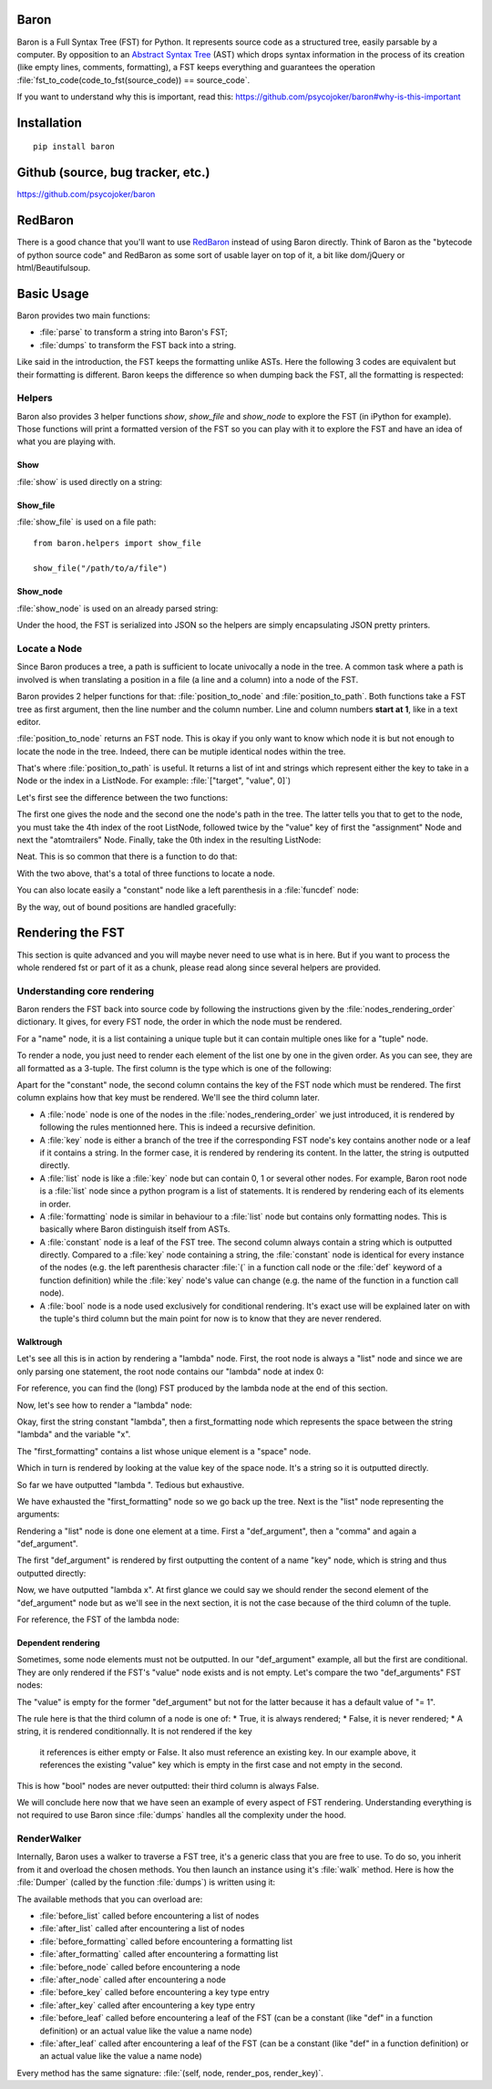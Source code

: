 Baron
=====

Baron is a Full Syntax Tree (FST) for Python. It represents source code
as a structured tree, easily parsable by a computer. By opposition to an
`Abstract Syntax Tree
<http://en.wikipedia.org/wiki/Abstract_syntax_tree>`_ (AST) which drops
syntax information in the process of its creation (like empty lines,
comments, formatting), a FST keeps everything and guarantees the
operation :file:`fst_to_code(code_to_fst(source_code)) == source_code`.

If you want to understand why this is important, read this:
https://github.com/psycojoker/baron#why-is-this-important

Installation
============

::

    pip install baron

Github (source, bug tracker, etc.)
===================================

https://github.com/psycojoker/baron

RedBaron
========

There is a good chance that you'll want to use `RedBaron
<https://redbaron.readthedocs.org>`_ instead of using Baron directly.
Think of Baron as the "bytecode of python source code" and RedBaron as some
sort of usable layer on top of it, a bit like dom/jQuery or html/Beautifulsoup.

Basic Usage
===========

Baron provides two main functions:

* :file:`parse` to transform a string into Baron's FST;
* :file:`dumps` to transform the FST back into a string.

.. ipython:: python
    :suppress:

    import sys
    sys.path.append("..")

.. ipython:: python

    from baron import parse, dumps

    source_code = "a = 1"
    fst = parse(source_code)
    generated_source_code = dumps(fst)
    generated_source_code
    source_code == generated_source_code

Like said in the introduction, the FST keeps the formatting unlike ASTs.
Here the following 3 codes are equivalent but their formatting is
different. Baron keeps the difference so when dumping back the FST, all
the formatting is respected:

.. ipython:: python

    dumps(parse("a = 1"))

    dumps(parse("a=1"))

    dumps(parse( "a   =   1"))


Helpers
-------

Baron also provides 3 helper functions `show`, `show_file` and
`show_node` to explore the FST (in iPython for example). Those
functions will print a formatted version of the FST so you can play with
it to explore the FST and have an idea of what you are playing with.

Show
~~~~
:file:`show` is used directly on a string:

.. ipython:: python

    from baron.helpers import show

    show("a = 1")

    show("a +=  b")

Show_file
~~~~~~~~~
:file:`show_file` is used on a file path:

::

    from baron.helpers import show_file

    show_file("/path/to/a/file")

Show_node
~~~~~~~~~
:file:`show_node` is used on an already parsed string:

.. ipython:: python

    from baron.helpers import show_node

    fst = parse("a = 1")

    show_node(fst)

Under the hood, the FST is serialized into JSON so the helpers are
simply encapsulating JSON pretty printers.

Locate a Node
-------------

Since Baron produces a tree, a path is sufficient to locate univocally
a node in the tree. A common task where a path is involved is when
translating a position in a file (a line and a column) into a node of
the FST.

Baron provides 2 helper functions for that: :file:`position_to_node` and
:file:`position_to_path`. Both functions take a FST tree as first
argument, then the line number and the column number. Line and column
numbers **start at 1**, like in a text editor.

:file:`position_to_node` returns an FST node. This is okay if you only
want to know which node it is but not enough to locate the node in the
tree. Indeed, there can be mutiple identical nodes within the tree.

That's where :file:`position_to_path` is useful. It returns a list of
int and strings which represent either the key to take in a Node or the
index in a ListNode. For example: :file:`["target", "value", 0]`)

Let's first see the difference between the two functions:

.. ipython:: python

    from baron import parse
    from baron.path import position_to_node, position_to_path

    some_code = """\
    from baron import parse
    from baron.helpers import show_node
    fst = parse("a = 1")
    show_node(fst)
    """

    tree = parse(some_code)

    node = position_to_node(tree, 3, 8)
    show_node(node)
    path = position_to_path(tree, 3, 8)
    path

The first one gives the node and the second one the node's path in the
tree. The latter tells you that to get to the node, you must take the
4th index of the root ListNode, followed twice by the "value" key of
first the "assignment" Node and next the "atomtrailers" Node. Finally,
take the 0th index in the resulting ListNode:

.. ipython:: python

    show_node(tree[4]["value"]["value"][0])

Neat. This is so common that there is a function to do that:

.. ipython:: python

    from baron.path import path_to_node

    show_node(path_to_node(tree, path))

With the two above, that's a total of three functions to locate a node.

You can also locate easily a "constant" node like a left parenthesis in
a :file:`funcdef` node:

.. ipython:: python

    from baron.path import position_to_path

    fst = parse("a(1)")

    position_to_path(fst, 1, 1)
    position_to_path(fst, 1, 2)
    position_to_path(fst, 1, 3)
    position_to_path(fst, 1, 4)

By the way, out of bound positions are handled gracefully:

.. ipython:: python

    print(position_to_node(fst, -1, 1))
    print(position_to_node(fst, 1, 0))
    print(position_to_node(fst, 1, 5))
    print(position_to_node(fst, 2, 4))


Rendering the FST
=================

This section is quite advanced and you will maybe never need to use what
is in here. But if you want to process the whole rendered fst or part of
it as a chunk, please read along since several helpers are provided.

Understanding core rendering
----------------------------

Baron renders the FST back into source code by following the
instructions given by the :file:`nodes_rendering_order` dictionary. It
gives, for every FST node, the order in which the node must be rendered.

.. ipython:: python

    from baron import nodes_rendering_order
    from baron.helpers import show_node

    nodes_rendering_order["name"]
    show_node(parse("a_name")[0])
    nodes_rendering_order["tuple"]
    show_node(parse("(a_name,another_name,yet_another_name)")[0])
    nodes_rendering_order["comma"]

For a "name" node, it is a list containing a unique tuple but it can
contain multiple ones like for a "tuple" node.

To render a node, you just need to render each element of the list one
by one in the given order. As you can see, they are all formatted as a
3-tuple. The first column is the type which is one of the following:

.. ipython:: python

    from baron.render import node_types

    node_types

Apart for the "constant" node, the second column contains the key of the
FST node which must be rendered. The first column explains how that key
must be rendered. We'll see the third column later.

* A :file:`node` node is one of the nodes in the :file:`nodes_rendering_order`
  we just introduced, it is rendered by following the rules mentionned
  here. This is indeed a recursive definition.
* A :file:`key` node is either a branch of the tree if the corresponding FST
  node's key contains another node or a leaf if it contains a string. In
  the former case, it is rendered by rendering its content. In the
  latter, the string is outputted directly.
* A :file:`list` node is like a :file:`key` node but can contain 0, 1 or several
  other nodes. For example, Baron root node is a :file:`list` node since
  a python program is a list of statements. It is rendered by rendering
  each of its elements in order.
* A :file:`formatting` node is similar in behaviour to a :file:`list` node but
  contains only formatting nodes. This is basically where Baron
  distinguish itself from ASTs.
* A :file:`constant` node is a leaf of the FST tree. The second column
  always contain a string which is outputted directly. Compared to
  a :file:`key` node containing a string, the :file:`constant` node is
  identical for every instance of the nodes (e.g. the left parenthesis
  character :file:`(` in a function call node or the :file:`def` keyword
  of a function definition) while the :file:`key` node's value can
  change (e.g. the name of the function in a function call node).
* A :file:`bool` node is a node used exclusively for conditional
  rendering. It's exact use will be explained later on with the tuple's
  third column but the main point for now is to know that they are never
  rendered.


Walktrough
~~~~~~~~~~

Let's see all this is in action by rendering a "lambda" node. First, the
root node is always a "list" node and since we are only parsing one
statement, the root node contains our "lambda" node at index 0:

.. ipython:: python

    fst = parse("lambda x, y = 1: x + y")

    fst[0]["type"]

For reference, you can find the (long) FST produced by the lambda node at the
end of this section.

Now, let's see how to render a "lambda" node:

.. ipython:: python

    nodes_rendering_order["lambda"]

Okay, first the string constant "lambda", then a first_formatting node
which represents the space between the string "lambda" and the variable
"x".

.. ipython:: python

    fst[0]["first_formatting"]

The "first_formatting" contains a list whose unique element is a "space"
node.

.. ipython:: python

    fst[0]["first_formatting"][0]

    nodes_rendering_order["space"]

Which in turn is rendered by looking at the value key of the space node.
It's a string so it is outputted directly.

.. ipython:: python

    fst[0]["first_formatting"][0]["value"]

So far we have outputted "lambda ". Tedious but exhaustive.

We have exhausted the "first_formatting" node so we go back up the tree.
Next is the "list" node representing the arguments:

.. ipython:: python

    fst[0]["arguments"]

Rendering a "list" node is done one element at a time. First
a "def_argument", then a "comma" and again a "def_argument".

.. ipython:: python

    fst[0]["arguments"][0]

    nodes_rendering_order["def_argument"]

The first "def_argument" is rendered by first outputting the content of
a name "key" node, which is string and thus outputted directly:

.. ipython:: python

    fst[0]["arguments"][0]["name"]

Now, we have outputted "lambda x". At first glance we could say we
should render the second element of the "def_argument" node but as we'll
see in the next section, it is not the case because of the third column
of the tuple.

For reference, the FST of the lambda node:

.. ipython:: python

    show_node(fst[0])

Dependent rendering
~~~~~~~~~~~~~~~~~~~

Sometimes, some node elements must not be outputted. In our
"def_argument" example, all but the first are conditional. They are only
rendered if the FST's "value" node exists and is not empty. Let's
compare the two "def_arguments" FST nodes:

.. ipython:: python

    fst[0]["arguments"][0]

    fst[0]["arguments"][2]

    nodes_rendering_order[fst[0]["arguments"][2]["type"]]

The "value" is empty for the former "def_argument" but not for the
latter because it has a default value of "= 1".

.. ipython:: python

    dumps(fst[0]["arguments"][0])

    dumps(fst[0]["arguments"][2])

The rule here is that the third column of a node is one of:
* True, it is always rendered;
* False, it is never rendered;
* A string, it is rendered conditionnally. It is not rendered if the key
  it references is either empty or False. It also must reference an
  existing key. In our example above, it references the existing "value"
  key which is empty in the first case and not empty in the second.

This is how "bool" nodes are never outputted: their third column is
always False.

We will conclude here now that we have seen an example of every aspect
of FST rendering. Understanding everything is not required to use Baron
since :file:`dumps` handles all the complexity under the hood.

RenderWalker
------------

Internally, Baron uses a walker to traverse a FST tree, it's a generic
class that you are free to use. To do so, you inherit from it and
overload the chosen methods. You then launch an instance using it's
:file:`walk` method. Here is how the :file:`Dumper` (called by the
function :file:`dumps`) is written using it:

.. ipython:: python

    from baron.render import RenderWalker

    class Dumper(RenderWalker):
        """Usage: Dumper().dump(tree)"""
        def before_leaf(self, constant, pos, key):
            self.dump += constant
            return self.CONTINUE
        def dump(self, tree):
            self.dump = ''
            self.walk(tree)
            return self.dump

The available methods that you can overload are:

* :file:`before_list` called before encountering a list of nodes
* :file:`after_list` called after encountering a list of nodes
* :file:`before_formatting` called before encountering a formatting list
* :file:`after_formatting` called after encountering a formatting list
* :file:`before_node` called before encountering a node
* :file:`after_node` called after encountering a node
* :file:`before_key` called before encountering a key type entry
* :file:`after_key` called after encountering a key type entry
* :file:`before_leaf` called before encountering a leaf of the FST (can be a constant (like "def" in a function definition) or an actual value like the value a name node)
* :file:`after_leaf` called after encountering a leaf of the FST (can be a constant (like "def" in a function definition) or an actual value like the value a name node)

Every method has the same signature: :file:`(self, node, render_pos, render_key)`.
